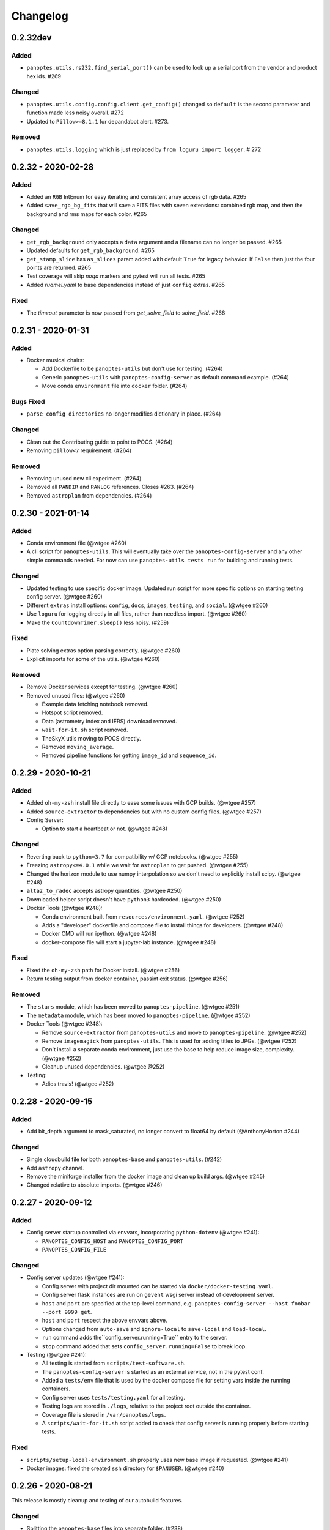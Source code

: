 =========
Changelog
=========

0.2.32dev
---------

Added
^^^^^

* ``panoptes.utils.rs232.find_serial_port()`` can be used to look up a serial port from the vendor and product hex ids.  #269

Changed
^^^^^^^

* ``panoptes.utils.config.config.client.get_config()`` changed so ``default`` is the second parameter and function made less noisy overall. #272
* Updated to ``Pillow>=8.1.1`` for depandabot alert.  #273.

Removed
^^^^^^^

* ``panoptes.utils.logging`` which is just replaced by ``from loguru import logger``. # 272

0.2.32 - 2020-02-28
-------------------

Added
^^^^^

* Added an ``RGB`` IntEnum for easy iterating and consistent array access of rgb data. #265
* Added ``save_rgb_bg_fits`` that will save a FITS files with seven extensions: combined rgb map, and then the background and rms maps for each color. #265

Changed
^^^^^^^

* ``get_rgb_background`` only accepts a ``data`` argument and a filename can no longer be passed. #265
* Updated defaults for ``get_rgb_background``. #265
* ``get_stamp_slice`` has ``as_slices`` param added with default ``True`` for legacy behavior. If ``False`` then just the four points are returned. #265
* Test coverage will skip `noqa` markers and pytest will run all tests.  #265
* Added `ruamel.yaml` to base dependencies instead of just ``config`` extras. #265

Fixed
^^^^^

* The `timeout` parameter is now passed from `get_solve_field` to `solve_field`. #266


0.2.31 - 2020-01-31
-------------------

Added
^^^^^

* Docker musical chairs:

  * Add Dockerfile to be ``panoptes-utils`` but don't use for testing. (#264)
  * Generic ``panoptes-utils`` with ``panoptes-config-server`` as default command example. (#264)
  * Move conda ``environment`` file into ``docker`` folder. (#264)

Bugs Fixed
^^^^^^^^^^

* ``parse_config_directories`` no longer modifies dictionary in place. (#264)

Changed
^^^^^^^

* Clean out the Contributing guide to point to POCS. (#264)
* Removing ``pillow<7`` requirement. (#264)

Removed
^^^^^^^

* Removing unused new cli experiment. (#264)
* Removed all ``PANDIR`` and ``PANLOG`` references. Closes #263. (#264)
* Removed ``astroplan`` from dependencies. (#264)



0.2.30 - 2021-01-14
-------------------

Added
^^^^^

* Conda environment file (@wtgee #260)
* A cli script for ``panoptes-utils``. This will eventually take over the ``panoptes-config-server`` and any other simple commands needed. For now can use ``panoptes-utils tests run`` for building and running tests.

Changed
^^^^^^^

* Updated testing to use specific docker image. Updated run script for more specific options on starting testing config server. (@wtgee #260)
* Different ``extras`` install options: ``config``, ``docs``, ``images``, ``testing``, and ``social``. (@wtgee #260)
* Use ``loguru`` for logging directly in all files, rather than needless import. (@wtgee #260)
* Make the ``CountdownTimer.sleep()`` less noisy. (#259)

Fixed
^^^^^

* Plate solving extras option parsing correctly. (@wtgee #260)
* Explicit imports for some of the utils. (@wtgee #260)

Removed
^^^^^^^

* Remove Docker services except for testing. (@wtgee #260)
* Removed unused files: (@wtgee #260)


  * Example data fetching notebook removed.
  * Hotspot script removed.
  * Data (astrometry index and IERS) download removed.
  * ``wait-for-it.sh`` script removed.
  * TheSkyX utils moving to POCS directly.
  * Removed ``moving_average``.
  * Removed pipeline functions for getting ``image_id`` and ``sequence_id``.


0.2.29 - 2020-10-21
-------------------

Added
^^^^^

* Added ``oh-my-zsh`` install file directly to ease some issues with GCP builds. (@wtgee #257)
* Added ``source-extractor`` to dependencies but with no custom config files. (@wtgee #257)
* Config Server:

  * Option to start a heartbeat or not. (@wtgee #248)

Changed
^^^^^^^

* Reverting back to ``python=3.7`` for compatibility w/ GCP notebooks. (@wtgee #255)
* Freezing ``astropy<=4.0.1`` while we wait for ``astroplan`` to get pushed. (@wtgee #255)
* Changed the horizon module to use numpy interpolation so we don't need to explicitly install scipy. (@wtgee #248)
* ``altaz_to_radec`` accepts astropy quantities. (@wtgee #250)
* Downloaded helper script doesn't have ``python3`` hardcoded. (@wtgee #250)
* Docker Tools (@wtgee #248):

  * Conda environment built from ``resources/environment.yaml``. (@wtgee #252)
  * Adds a "developer" dockerfile and compose file to install things for developers. (@wtgee #248)
  * Docker CMD will run ipython. (@wtgee #248)
  * docker-compose file will start a jupyter-lab instance. (@wtgee #248)

Fixed
^^^^^

* Fixed the ``oh-my-zsh`` path for Docker install. (@wtgee #256)
* Return testing output from docker container, passint exit status. (@wtgee #256)

Removed
^^^^^^^

* The ``stars`` module, which has been moved to ``panoptes-pipeline``. (@wtgee #251)
* The ``metadata`` module, which has been moved to ``panoptes-pipeline``. (@wtgee #252)
* Docker Tools (@wtgee #248):

  * Remove ``source-extractor`` from ``panoptes-utils`` and move to ``panoptes-pipeline``. (@wtgee #252)
  * Remove ``imagemagick`` from ``panoptes-utils``. This is used for adding titles to JPGs. (@wtgee #252)
  * Don't install a separate conda environment, just use the base to help reduce image size, complexity. (@wtgee #252)
  * Cleanup unused dependencies. (@wtgee @252)

* Testing:

  * Adios travis! (@wtgee #252)


0.2.28 - 2020-09-15
-------------------

Added
^^^^^

* Add bit_depth argument to mask_saturated, no longer convert to float64 by default (@AnthonyHorton #244)

Changed
^^^^^^^

* Single cloudbuild file for both ``panoptes-base`` and ``panoptes-utils``. (#242)
* Add ``astropy`` channel.
* Remove the miniforge installer from the docker image and clean up build args. (@wtgee #245)
* Changed relative to absolute imports. (@wtgee #246)

0.2.27 - 2020-09-12
-------------------

Added
^^^^^

* Config server startup controlled via envvars, incorporating ``python-dotenv`` (@wtgee #241):

  * ``PANOPTES_CONFIG_HOST`` and ``PANOPTES_CONFIG_PORT``
  * ``PANOPTES_CONFIG_FILE``

Changed
^^^^^^^

* Config server updates (@wtgee #241):

  * Config server with project dir mounted can be started via ``docker/docker-testing.yaml``.
  * Config server flask instances are run on ``gevent`` wsgi server instead of development server.
  * ``host`` and ``port`` are specified at the top-level command, e.g. ``panoptes-config-server --host foobar --port 9999 get``.
  * ``host`` and ``port`` respect the above envvars above.
  * Options changed from ``auto-save`` and ``ignore-local`` to ``save-local`` and ``load-local``.
  * ``run`` command adds the``config_server.running=True`` entry to the server.
  * ``stop`` command added that sets ``config_server.running=False`` to break loop.


* Testing  (@wtgee #241):

  * All testing is started from ``scripts/test-software.sh``.
  * The ``panoptes-config-server`` is started as an external service, not in the pytest conf.
  * Added a ``tests/env`` file that is used by the docker compose file for setting vars inside the running containers.
  * Config server uses ``tests/testing.yaml`` for all testing.
  * Testing logs are stored in ``./logs``, relative to the project root outside the container.
  * Coverage file is stored in ``/var/panoptes/logs``.
  * A ``scripts/wait-for-it.sh`` script added to check that config server is running properly before starting tests.


Fixed
^^^^^

* ``scripts/setup-local-environment.sh`` properly uses new base image if requested. (@wtgee #241)
* Docker images: fixed the created ``ssh`` directory for ``$PANUSER``. (@wtgee #240)


0.2.26 - 2020-08-21
-------------------

This release is mostly cleanup and testing of our autobuild features.

Changed
^^^^^^^

* Splitting the ``panoptes-base`` files into separate folder. (#238)
* Consolidate the GitHub Actions for building and publishing a release package. (#239)

Fixed
^^^^^

* Fix Github Actions for building releases. (#238)


0.2.25 - 2020-08-20
-------------------

Added
^^^^^

* Google Cloud Build of Docker images.

  * ``panoptes-base`` and ``panoptes-utils`` are built for each PR as well as on merges to ``develop`` and ``master``. (#237)

* GitHub Actions

  * If a semantically tagged branch is pushed to GH, a release will automatically be generated and a package will be built and sent to PyPi. (#237)

Changed
^^^^^^^

* Changelog fixes. (#237)


0.2.23 - 2020-08-16
-------------------

Changed
^^^^^^^

* Simplified docker docker images. (#227)

  * Consolidation of Dockerfile to support images:
  * ``panoptes-base`` serves as a base image for all docker services.
  * ``panoptes-utils:latest`` installs editable ``panoptes-utils`` module from github ``develop`` branch.
  * ``panoptes-utils:develop`` is used for testing and can be built locally with the ``docker/setup-local-environment.sh`` script.
  * Tests on GH and Travis use the ``docker/setup-local-environment.sh`` script for building test images.
  * `miniforge <https://github.com/conda-forge/miniforge>`_ used to install a ``conda`` environment with ``conda-forge`` as default channels. Forces 64bit support.
  * Multi-arch builds are supported on ``gcr.io`` via the ``cloudbuild.yaml`` file. Built with ``buildx`` plugin to docker. Currently ``linux/amd64`` and ``linux/arm64``.
  * Extra zsh plugins in the docker image.
  * Properly disable auto-update of zsh.
  * Cleanup of entrypoint for better loading of environment.

Fixes
^^^^^

* ``Pillow`` fights.

Removes
^^^^^^^

* Dependencies: ``pyarrow`` too hard to build on arm. ``hvplot`` and ``holoviews`` not needed in default install.


0.2.22 - 2020-07-25
-------------------

Changed
^^^^^^^

* Changed ``dir`` to ``directory`` in disk space check. (#226)
* Pass the git folder to the build context when making local docker images. (#226)

0.2.21 - 2020-07-05
-------------------

Added
^^^^^

* Added ``arm64`` build for Docker based off ``ubuntu`` image. (#223)

Changed
^^^^^^^

* Docker

  * Changed base image to ``ubuntu``. (#223)
  * ``amd64`` and ``arm64`` images built by default. (#223)
  * Ubuntu has changed ``sextractor`` to ``source-extractor`` (yay). (#223)

* Config Server

  * Better parsing of directories entry in config server. (#222)
  * Make config server less noisy. (#222)

* Bump PyYaml to latest for security warning. (#222)
* Remove pendulum because too hard to build on `arm processors <https://github.com/sdispater/pendulum/issues/457>`_. (#223)


0.2.20 - 2020-06-09
-------------------

Moving to python 3.8.

Changed
^^^^^^^

* **Breaking** Python minimum version changed to ``3.8``. (#217)
* Running pytest locally will generate coverage report in terminal. (#218)
* Lots of documentation. (#218)
* Removing the environment section from the readme. (#218)
* Config Server (#217)

  * Better logging.
  * Cleaning up doctests.
  * Removing all dynamic server items from this repo as they are not needed.
  * Wait for config_server to start.
  * Fixing starting within fixture.
  * Config items no longer assume any defaults for either directories or files. A config file name is always required and it should always be an absolute path. (#218)
  * Adding test file for config items. (#218)
  * ``panoptes-config-server`` re-worked and now includes ``run``, ``get``, and ``set`` subcomamnds. (#221)

* Testing (#218)

  * Log files are rotated for each testing run.
  * Fix env vars (mostly need to make sure the ``export`` option exists in the ``env`` file.
  * Pytest commands moved to ``setup.cfg`` instead of ``run-tests.sh``
  * Remove old markers
  * Setting ``--strict-markers`` options.
  * Add ``astrometry`` marker for tests requiring solve and ``theskyx`` marker for running alongside TheSkyX.
  * Coverage reports generated in xml and output in terminal.

* Serializers update. (#217)

  * Make the parsing and serializing functions public.
  * Use pendulum for parsing times instead of astropy Time.
  * Better naming of public functions. (#218)


0.2.19 - 2020-06-04
-------------------

Straight past ``0.2.19``.


Changed
^^^^^^^

* Removed ``bin/panoptes-config-server`` and created an entry_point in ``setup.cfg``. (#212)
* Removed old developer items in favor of those in ``panoptes-pocs``. (#212)
* Consolidate docker files, consistent naming with other repos. (#210, #212)

0.2.17 - 2020-05-30
-------------------

``0.2.16`` was released with an error and this is a hotfix.

Added
^^^^^

* Added CR2 file testing to GitHub Actions. (#125, #205)
* A ``wait_for_events`` generic utility, mostly pulled from POCS. (#92, #206)
  * Supports single ``callback`` that can be used for interrupting, custom logging, etc. (#208)

Changed
^^^^^^^

* Remove the ``validate_collection`` requirement from the database types, making any collection is now valid. (#204)
* Rearrange some of the ``panoptes.utils.database`` modules. (#204)

Removed
^^^^^^^

* Remove ``error.InvalidCollection``. (#204)
* Unused items in ``conftest.py``. (#204)

0.2.15 - 2020-05-26
-------------------

Changed
^^^^^^^

* Convert to `pyscaffold`_. (#198)

  * Proper namespace package ``panoptes``.
  * Move items to ``src`` folder.
  * Fix version number.
  * Fix build.
  * Fix documentation #27.
  * Move all project config to ``setup.cfg``.
  * Base Docker image is run by root only.
  * Added a ``testing`` Dockerfile and cleaned up ``latest`` and ``develop``.

Removed
^^^^^^^

* **Breaking** Removing all zmq based messaging services. (#200)


0.2.14 - 2020-05-23
-------------------

Added
^^^^^

* Add snappy decompression for parquet; ``pyarrow`` instead of ``fastparquet`` (#193)
* Password-less sudo for panoptes user on dev docker image (#193)
* ``get_metadata`` has an optional progress bar. (#194)
* Add ``bayer.get_stamp_slice`` for getting a stamp slice while respecting the superpixel. This was removed awhile ago and has been re-added and improved. (#196)
  * Adjusting the offsets so the center pixel is always::

    G2 B
    R  G1

Bug fixes
^^^^^^^^^

* Fix time-based search (#193)
* Fix the build (#197)
  * Removed ``versioneer`` in favor of ``setuptools-scm`` for workin version numbers.
  * Removed the MANIFEST.in
  * Added a simple ``pyproject.toml``.

Changed
^^^^^^^

* **Breaking** Only support getting stars directly from the WCS, not the footprint. (#194)
  * ``get_stars_from_footprint`` -> ``get_stars_from_wcs``
  * Better logging
  * Consistent column names for dtypes
  * Vmag bin comes from sql.
  * Allow for different RA/Dec column names.
  * Better catalog match function.
* ``sextractor`` param changes. (#194)
* **Breaking** ``panoptes.utils.logger`` -> ``panoptes.utils.logger`` so we can ``from panoptes.utils import logger`` (#197)
* **Breaking** The ``panoptes.utils.data.assets`` module was removed and the
    ``Downloader`` class is placed directly within the ``scripts/download-data.py`` file. (#197)
* The ``panopes-utils`` module is not installed in editable mode in the ``latest`` docker image. (#197)
  * Slight clean up of latest.Dockerfile

0.2.13 - 2020-05-14
-------------------

Bug fixes
^^^^^^^^^

* Fix some passing of options between ``get_solve_field`` and ``solve_field`` that was leading to double parameter issues. (#189)

Changed
^^^^^^^

* The ``panoptes.utils.data`` functions use static versions of the file rather than firestore. (#192)
* Updated development environment (#191)
* ``get_metadata`` filter the fields at the parquet level. (#194)

0.2.12 - 2020-04-29
-------------------

Quick release to get the ``panoptes.utils.sources`` into the package.

Bug fixes
^^^^^^^^^

* ``panoptes.utils.sources`` not included in package. (#187, #188)

Changed
^^^^^^^

* Ability to pass credentials to underlying google client functions. (#187)

0.2.11 - 2020-04-29
-------------------

Added
^^^^^

* Data
    * Added basic data access components for getting observation and image metadata. (#178, #181)
    * Added a ``search_observations`` function for searching by various criteria. (#181)
        * Uses anonymous credentials to connect to firestore.
        * Added a basic notebook demonstrating features.
    * Adding ``holoviews`` and ``hvplot`` as required dependencies.


Bug fixes
^^^^^^^^^

* FITS Utils fixes:
    * Fix docstring return types for some functions. (#173)
    * ``fpack``/``funpack`` and ``get_solve_field`` were not properly overwriting FITS files
        under certain conditions when an uncompressed file of the same name was present alongside
        the compressed version. (#175)
    * Properly pass ``args`` and ``kwargs`` to ``astropy.io.fits.getdata``. (#180)

Changed
^^^^^^^

* Docker
    * Changed developer tag from ``dev`` to ``develop``. (#174)
* FITS Utils changes (#173):
    * Uncompressed file is always used for solve because we were occasionally seeing odd errors as described in dstndstn/astrometry.net#182. (#173)
    * :warning: ``get_solve_field`` will ``overwrite`` by default.
    * Better log output for solving.
    * Better checking for solved file at end (via ``is_celestial``).
    * Cleanup the cleanup of solve files, removing ``remove_extras`` option.
    * Pass ``kwargs`` to underlying ``writeto`` method for ``write_fits``. Needed for, e.g. ``overwrite``.
    * Allow additional options to be passed to solve field functions without having to override all options. (#180)
    * Changed default options in ``get_solve_field`` to use ``scale-low`` and ``scale-high`` instead of ``radius`` (which
        requires an ``ra`` and ``dec``). (#180)
* Changed ``bin/panoptes-dev`` -> ``bin/panoptes-develop`` for naming consistency. (#175)
* Data
    * **BREAKING** The ``panoptes.utils.data.py`` has moved into the ``panoptes.utils.data`` namespace with the relevant existing ``Downloader`` class placed in the ``assets.py`` module. (#181)
    * Changed the ``get_data`` (and images and observations equivalent) to ``get_metadata``. (#181)

Removed
^^^^^^^

FITS Utils removals (#173):
    * Removing unused and confusing ``improve_wcs``.
    * PanLogger class moved to POCS. (#186)

0.2.10 - 2020-04-13
-------------------

Added
^^^^^

* ``get_stars_from_footpr  int`` can accept a ``WCS`` directly instead of just the output from ``calc_footprint()``. (#164)
* Ability to create different tags for the docker image. The ``develop`` directory is now used to create a ``develop`` image and is provided along with ``latest``. (#165)
* ``get_rgb_backgrounds(return_separate-True)`` will now return the ``Background2D`` objects. (#166)
* Added BigQuery pandas dependencies. (#168)
* Added a developer image at ``panoptes-utils:dev``, which is also auto-built along with the ``latest`` in the cloudbuild. Offers a ``jupyter-lab`` instance along with a number of plotting modules. Can be easily started via ``panoptes-dev``. (#170, #171)

Bug fixes
^^^^^^^^^

* ``image_id_from_path`` and ``sequence_id_from_path`` can recognize a zero in the ``camera_id`` and ``None`` when no match. (#163)
* Fixed the bigquery client param for star lookup. (#164)
* Unquote paths before id matching. (#169)
* Do WCS match for all unmatched sources, not just matched sources. (#172)

Changed
^^^^^^^

* Docker entrypoint no longer tries to activate service account if ``$GOOGLE_APPLICATION_CREDENTIALS`` is found. The python client libraries will recognize the env var so this means we can avoid installing ``gcloud`` utilities just to activate. (#165)
* The ``sources`` module does not require a BigQuery client to be passed but can start it's own. A warning is given if ``$GOOGLE_APPLICATION_CREDENTIALS`` is not found. (#167)
* ``lookup_point_sources`` updates: default vmag range expanded so less false positive matches [4,18). (#168)
* Removed TOC from changelog. (#170)
* Sextractor param changes: (#171)
  * Threshold for detection changed from 3 pixels to 10 pixels.
  * Seeing changed from 0.7 arcsec to 15.3 arcsec. (Isn't used.)
  * Removed ``class_star`` from sextractor results.


0.2.9 - 2020-03-27
------------------

Pointless version bump because of issue with `PyPi <https://github.com/pypa/packaging-problems/issues/74>`_.

0.2.8 - 2020-03-27
------------------

Thanks first-time contributer @preethi524! :tada:

Changed
^^^^^^^

* Ability to return separate RGB backgrounds. (#162)
* Increase coverage. (#161)

0.2.7 - 2020-03-22 (hotfix)
---------------------------

Added
^^^^^

* Basic serialization of ``Exception``. (#160)

Bug fixes
^^^^^^^^^

* Add ``args`` and ``kwargs`` to ``get_rgb_background``. (#160)

0.2.6 - 2020-03-22
------------------

Added
^^^^^

* ``get_rgb_background`` added to the ``bayer`` module. (#158)
* ``getwcs`` thin-wrapper added to ``fits`` module. (#158)
* Added ``sources`` utils. (#158)

Bug fixes
^^^^^^^^^

* Changed scope of test data files to ``function``. (#158)

Changed
^^^^^^^

* Docker

  * Change to ``python:3.8-slim-buster`` for base image. Only ``amd64`` support for now. (#155)
  * Simplified docker files. (#155)
  * Switching from Travis to GHA: (#155)
  * Travis builds docker image before testing.
  * Travis doesn't upload coverage.
  * Don't update module inside container during entrypoint.
  * Fixed user permissions for $HOME and $PANDIR. (#155)
  * The docker container only really likes it when user id ``1000`` is running the system.
  * Remove GCP Cloud SQL proxy support.
  * Installed ``sextractor``. (#158)
  * Added ``pandas``. (#158)
  * Default ``panoptes`` user has password ``panoptes``. (#158)

Removed
^^^^^^^

* Docker (#155)

  * Remove anaconda

* Polar alignment utils (#156)


0.2.5 - 2020-03-18
------------------

Added
^^^^^

* Github Actions testing and coverage upload. (#145)
  * Log files for testing are created as an artifact.
* ``PanLogger`` helper class added. Mostly handles formatting but can also track handlers. (#145)

Bug fixes
^^^^^^^^^

* Fixed top-level namespace so we can have other ``panoptes`` repos. (#150, fixes #137)

Changed
^^^^^^^

* Data files for testing are copied before tests. Allows for reuse of unsolved fits file. (#144)
* Fix astrometry data file directories in Docker images. (#144)

Removed
^^^^^^^

* The docker image no longer updates ``panoptes-utils`` when using ``run-tests.sh``. (#145)

0.2.4 - 2020-03-11
------------------

Changed
^^^^^^^

* Disallow zipped packages, which also interfere with namespace (#142)

Removed
^^^^^^^

* ``photutils`` dependency for rectangular apertures in the ``show_stamps`` method.

0.2.3 - 2020-03-08
------------------

Small point release to correct namespace and remove some bloat.

Changed
^^^^^^^

* Fixed top-level namespace so we can have other ``panoptes`` repos. (#137)

Removed
^^^^^^^

* Dependencies that will be deprecated soon and are causing bloat: ``photutils``, ``scikit-image``. (#138)

Changed
^^^^^^^

* Fixed top-level namespace so we can have other ``panoptes`` repos (#137, #150).

0.2.2 - 2020-03-05
------------------

Mostly some cleanup from the ``v0.2.0`` release based on integrating all the changes into POCS.

Bug fixes
^^^^^^^^^

* Misc bugs introduced as part of last release, including to ``download-data.py`` script.
* Custom exceptions now properly pass ``kwargs`` through to parent (#135).

Changed
^^^^^^^

* New script for downloading data, ``scripts/download-data.py``. This helped resolve some issues with the relative imports introduced in ``v0.2.0`` and is cleaner. (#129)
* All dependencies are smashed into one "feature" in ``setup.py`` to make ``pip-tools`` work well. This will fix the docker image problems introduced in ``v0.2.1``. (#136)

Removed
^^^^^^^

* The ``get_root_logger`` and associated tests (#134).

0.2.0 - 2020-03-04
------------------

First big overhaul of the repository. Pulls in features that were duplicated or scattered across `POCS <https://github.com/panoptes/POCS.git>`_ and `PIAA <https://github.com/panoptes/PIAA.git>`_. Removes a lot of code that wasn't being used or was otherwise clutter. Overhauls the logging system to use [``loguru``](https://github.com/Delgan/loguru) so things are simplified. Updates to documentation.

Added
^^^^^
* Config Server
* See the description in the [README](README.md)
* `Versioneer <https://github.com/warner/python-versioneer>`_ for version strings (#123).
* Read the docs config (#123).

Bug fixes
^^^^^^^^^
* IERS Mirror (#65, #67)

Changed
^^^^^^^
* Docker updates
* See #68 and #75 for list.
* Logging:
* Switch to `loguru <https://github.com/Delgan/loguru>`_. This simplifies our logging system. Also gives us access to the ``trace`` (lower than ``debug``, good for hardware and other debug we don't need to see during operation) and ``success`` (higher than ``info``) levels, which would be nice to start implementing. (#123)
* Consistent use of relative imports. (#123)
* Documentation updates. (#97, #119, #120, #123)
* Repo cleanup. (#97, #123)
* Using GitHub Actions for testing. (#100, #101)
* Using `pip-tools <https://github.com/jazzband/pip-tools>`_ for dependency management.

0.1.0 - 2020-03-04
------------------

Changes and cleanup on the way to a (more) stable release. See ``0.2.0`` for list of changes.

0.0.8 - 2019-06-29
-------------------

Bringing things in line with updates to ``POCS`` for docker and ``panoptes-utils`` use.

Added
^^^^^

* Serial handlers move to panoptes-utils from POCS.
* Tests and coverage.
* ``improve_wcs`` (moved from PIAA).
* ``~utils.fits.getdata`` to match other fits convenience functions, allowing for fpack files.

Bug fixes
^^^^^^^^^

* Serialization fixes.

  * Use our serialization everywhere (e.g. messaging)
  * Closes #panoptes/POCS/issues/818
  * Closes #panoptes/POCS/issues/103

Changed
^^^^^^^

* Setup/Install:

  * Scripts are renamed to have ``panoptes`` prefix.
  * Scripts are installed as part of setup.
  * Script improvements to make more robust and portable.

* Docker Updates:

  * Don't use anaconda.

* Testing:

  * Overhaul of config_server use in testing.
  * Testing config file is separated from any regular config files.

* Logging:

  * Silence some 3rd party logs.


0.0.7 - 2019-05-26
-------------------

Added
^^^^^

* Added bayer utilities. :camera:
* Added Cloud SQL utilities. :cloud:

Changed
^^^^^^^

* **Breaking** Changed namespace so no underscores, i.e. ``from panoptes.utils import time``.
* Docker updates:

  * Use slim python images and not anaconda on amd64.
  * Adding zsh as default shell along with some customizations.
  * Entrypoint script properly authenticates to google cloud if possible.
  * Added amd64 only build scripts.

0.0.6 - 2019-04-29
-------------------

Added
^^^^^

* Docker containers created:

  * ``panoptes-base`` for base OS and system packages, including astrometry.net and friends.
  * ``panoptes-utils`` for container containing base utilities.
  * Script for building containers in GCR.

* Consistent JSON and YAML serializers.
* Configuration Server (Flask/JSON microservice).

Changed
^^^^^^^

* **Minimum Python version is 3.6**
* Default PanDB type is changed to ``memory``.
* Documentation updates.
* Bux fixes and code improvements.

0.0.5 - 2019-04-09
-------------------

Added
^^^^^

* Added a change log. Yay.

Changed
^^^^^^^

* Drop ``orjson`` and revert to ``json`` for the JSON serializers.


The format is based on [Keep a Changelog](https://keepachangelog.com/en/1.0.0/),
and this project adheres to [Semantic Versioning](https://semver.org/spec/v2.0.0.html).

.. _pyscaffold: https://pyscaffold.org/en/latest/index.html
